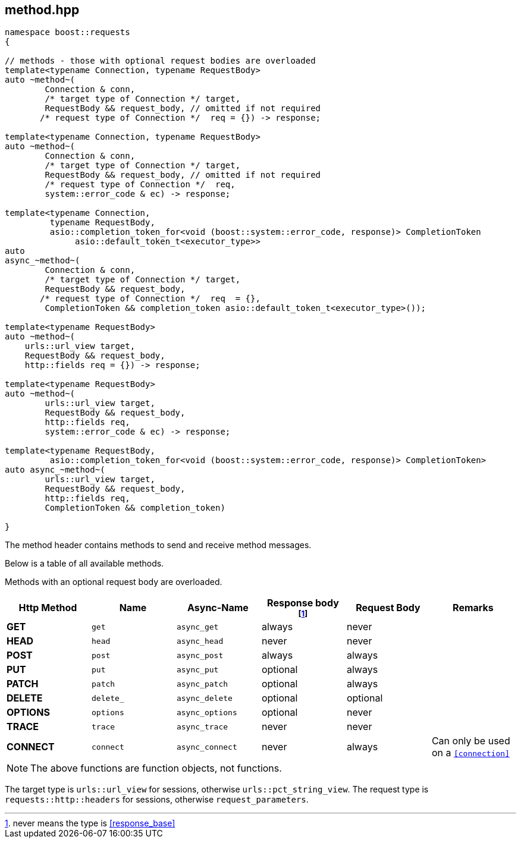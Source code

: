 ## method.hpp
[#reference::method]

[source,cpp]
----
namespace boost::requests
{

// methods - those with optional request bodies are overloaded
template<typename Connection, typename RequestBody>
auto ~method~(
        Connection & conn,
        /* target type of Connection */ target,
        RequestBody && request_body, // omitted if not required
       /* request type of Connection */  req = {}) -> response;

template<typename Connection, typename RequestBody>
auto ~method~(
        Connection & conn,
        /* target type of Connection */ target,
        RequestBody && request_body, // omitted if not required
        /* request type of Connection */  req,
        system::error_code & ec) -> response;

template<typename Connection,
         typename RequestBody,
         asio::completion_token_for<void (boost::system::error_code, response)> CompletionToken
              asio::default_token_t<executor_type>>
auto
async_~method~(
        Connection & conn,
        /* target type of Connection */ target,
        RequestBody && request_body,
       /* request type of Connection */  req  = {},
        CompletionToken && completion_token asio::default_token_t<executor_type>());

template<typename RequestBody>
auto ~method~(
    urls::url_view target,
    RequestBody && request_body,
    http::fields req = {}) -> response;

template<typename RequestBody>
auto ~method~(
        urls::url_view target,
        RequestBody && request_body,
        http::fields req,
        system::error_code & ec) -> response;

template<typename RequestBody,
         asio::completion_token_for<void (boost::system::error_code, response)> CompletionToken>
auto async_~method~(
        urls::url_view target,
        RequestBody && request_body,
        http::fields req,
        CompletionToken && completion_token)

}
----

The method header contains methods to send and receive method messages.

Below is a table of all available methods.

Methods with an optional request body are overloaded.

[cols="1,1,1,1,1,1"]
|===
|Http Method | Name | Async-Name | Response body footnote:never_base[never means the type is <<response_base>>]  | Request Body | Remarks

| *GET*     | `get`     | `async_get`     | always   | never    |
| *HEAD*    | `head`    | `async_head`    | never    | never    |
| *POST*    | `post`    | `async_post`    | always   | always   |
| *PUT*     | `put`     | `async_put`     | optional | always   |
| *PATCH*   | `patch`   | `async_patch`   | optional | always   |
| *DELETE*  | `delete_` | `async_delete`  | optional | optional |
| *OPTIONS* | `options` | `async_options` | optional | never    |
| *TRACE*   | `trace`   | `async_trace`   | never    | never    |
| *CONNECT* | `connect` | `async_connect` | never    | always   | Can only be used on a `<<connection>>`

|===

NOTE: The above functions are function objects, not functions.


The target type is `urls::url_view` for sessions, otherwise `urls::pct_string_view`.
The request type is `requests::http::headers` for sessions, otherwise `request_parameters`.

